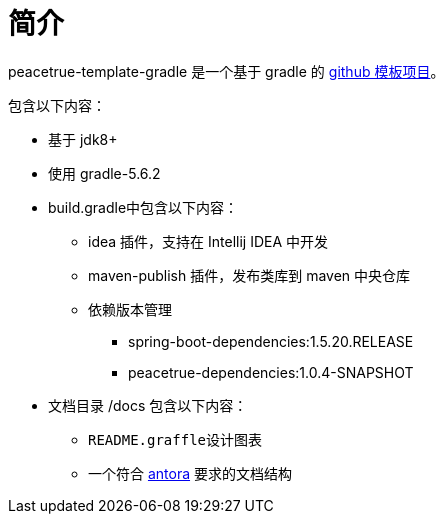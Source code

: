 = 简介

peacetrue-template-gradle 是一个基于 gradle 的 xref:github-template.adoc[github 模板项目]。

包含以下内容：

* 基于 jdk8+
* 使用 gradle-5.6.2
* build.gradle中包含以下内容：
** idea 插件，支持在 Intellij IDEA 中开发
** maven-publish 插件，发布类库到 maven 中央仓库
** 依赖版本管理
*** spring-boot-dependencies:1.5.20.RELEASE
*** peacetrue-dependencies:1.0.4-SNAPSHOT
* 文档目录 /docs 包含以下内容：
** ``README.graffle``设计图表
** 一个符合 https://antora.org[antora^] 要求的文档结构
